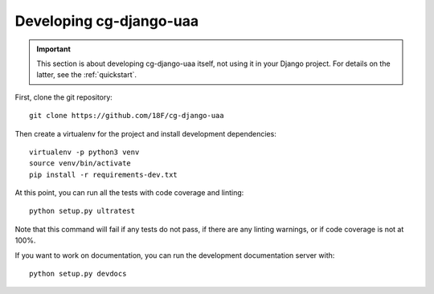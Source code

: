 Developing cg-django-uaa
========================

.. important::

    This section is about developing cg-django-uaa
    itself, not using it in your Django project. For
    details on the latter, see the :ref:`quickstart`.

.. highlight:: none

First, clone the git repository::

    git clone https://github.com/18F/cg-django-uaa

Then create a virtualenv for the project and install
development dependencies::

    virtualenv -p python3 venv
    source venv/bin/activate
    pip install -r requirements-dev.txt

At this point, you can run all the tests with code coverage
and linting::

    python setup.py ultratest

Note that this command will fail if any tests do not pass, if
there are any linting warnings, or if code coverage is not at
100%.

If you want to work on documentation, you can run the development
documentation server with::

    python setup.py devdocs
